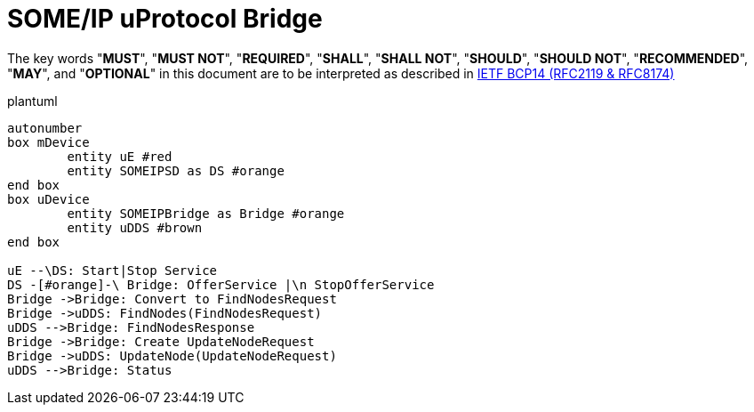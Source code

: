 = SOME/IP uProtocol Bridge
:toc:
:sectnums:
:plantuml-server-url: http://www.plantuml.com/plantuml
:github-plantuml-url: https://github.com/plantuml/plantuml-server/raw/master/dist

The key words "*MUST*", "*MUST NOT*", "*REQUIRED*", "*SHALL*", "*SHALL NOT*", "*SHOULD*", "*SHOULD NOT*", "*RECOMMENDED*", "*MAY*", and "*OPTIONAL*" in this document are to be interpreted as described in https://www.rfc-editor.org/info/bcp14[IETF BCP14 (RFC2119 & RFC8174)]


plantuml
----
autonumber
box mDevice
	entity uE #red 
	entity SOMEIPSD as DS #orange
end box
box uDevice
	entity SOMEIPBridge as Bridge #orange
	entity uDDS #brown
end box

uE --\DS: Start|Stop Service
DS -[#orange]-\ Bridge: OfferService |\n StopOfferService
Bridge ->Bridge: Convert to FindNodesRequest
Bridge ->uDDS: FindNodes(FindNodesRequest)
uDDS -->Bridge: FindNodesResponse
Bridge ->Bridge: Create UpdateNodeRequest
Bridge ->uDDS: UpdateNode(UpdateNodeRequest)
uDDS -->Bridge: Status
----

